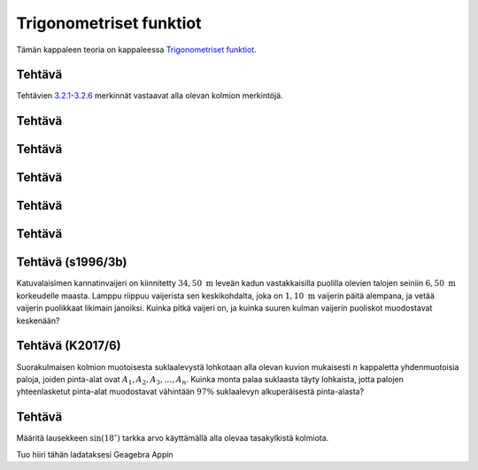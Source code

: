 .. _trig-teht:

Trigonometriset funktiot
------------------------

Tämän kappaleen teoria on kappaleessa `Trigonometriset funktiot <https://tim.jyu.fi/view/tau/toisen-asteen-materiaalit/matematiikka/geometria/kolmioiden-geometriaa#trig>`__.

.. _teht_trig1:

Tehtävä
~~~~~~~

Tehtävien `3.2.1 <#trig1>`__-`3.2.6 <#trig6>`__ merkinnät vastaavat alla olevan kolmion merkintöjä.

.. figure:: ../images/188869_suorakulmainen_kolmio4.png
   :alt:  
   :width: 70.0%

    

.. submit:: mathcheck_trig1 1
  :config: exercises/trig1/config.yaml
  

.. _teht_trig2:

Tehtävä
~~~~~~~

.. submit:: mathcheck_trig2 1
  :config: exercises/trig2/config.yaml
  

.. _teht_trig3:

Tehtävä
~~~~~~~

.. submit:: mathcheck_trig3 1
  :config: exercises/trig3/config.yaml
  

.. _teht_trig4:

Tehtävä
~~~~~~~

.. submit:: mathcheck_trig4 1
  :config: exercises/trig4/config.yaml
  

.. _teht_trig5:

Tehtävä
~~~~~~~

.. submit:: mathcheck_trig5 1
  :config: exercises/trig5/config.yaml
  

.. _teht_trig6:

Tehtävä
~~~~~~~

.. submit:: mathcheck_trig6 1
  :config: exercises/trig6/config.yaml
  

.. _teht_s96T3b:

Tehtävä (s1996/3b)
~~~~~~~~~~~~~~~~~~

Katuvalaisimen kannatinvaijeri on kiinnitetty :math:`34,50 \text{ m}` leveän kadun
vastakkaisilla puolilla olevien talojen seiniin :math:`6,50 \text{ m}` korkeudelle
maasta. Lamppu riippuu vaijerista sen keskikohdalta, joka on :math:`1,10 \text{ m}`
vaijerin päitä alempana, ja vetää vaijerin puolikkaat likimain janoiksi. Kuinka
pitkä vaijeri on, ja kuinka suuren kulman vaijerin puoliskot muodostavat
keskenään?

.. submit:: mathcheck_lamppua 1
  :config: exercises/lamppua/config.yaml
  

.. submit:: mathcheck_lamppualfa 1
  :config: exercises/lamppualfa/config.yaml
  

.. _teht_K17T6:

Tehtävä (K2017/6)
~~~~~~~~~~~~~~~~~

Suorakulmaisen kolmion muotoisesta suklaalevystä lohkotaan alla olevan kuvion
mukaisesti :math:`n` kappaletta yhdenmuotoisia paloja, joiden pinta-alat ovat
:math:`A_1,A_2,A_3,\ldots,A_n`. Kuinka monta palaa suklaasta täyty lohkaista, jotta
palojen yhteenlasketut pinta-alat muodostavat vähintään :math:`97 \%` suklaalevyn
alkuperäisestä pinta-alasta?

.. figure:: ../images/187631_K17T6.PNG
   :alt:  
   :width: 80.0%

    

.. submit:: mathcheck_suklaalevy 1
  :config: exercises/suklaalevy/config.yaml
  

.. _teht_sin18:

Tehtävä
~~~~~~~

Määritä lausekkeen :math:`\sin(18^{\circ})` tarkka arvo käyttämällä alla olevaa
tasakylkistä kolmiota.

.. raw:: html

   <div id="ggbFrame_geo_sin18" style="height: 500">

Tuo hiiri tähän ladataksesi Geagebra Appin

.. raw:: html

   <hr>

.. raw:: html

   </div>

.. raw:: html

   <script>
       var para = document.getElementById("ggbFrame_geo_sin18");
       para.addEventListener("mouseover", swap );
       function swap(){
         para.innerHTML = "";
         para.removeEventListener("mouseover", swap );
         var ggbApp = new GGBApplet({"material_id" : "sjvvxeer"}, true);
         ggbApp.evalCommand("");
         ggbApp.inject('ggbFrame_geo_sin18');
       }
     </script>

.. toggle-header::
  :header: Vihje 1 **Näytä/Piilota**
  
  Ratkaise alkuperäisen kolmion kolmannen sivun pituus.
  


.. toggle-header::
  :header: Vihje 2 **Näytä/Piilota**
  
  Lisää valinta kohtaan “vihje 1”. Millainen kolmio muodostuu
  mustan janan oikealle puolelle? Voiko sitä verrata alkuperäiseen kolmioon?
  Saatko ratkaistua mustan janan pituuden?
  


.. toggle-header::
  :header: Vihje 3 **Näytä/Piilota**
  
  Pidä edelleen valinta kohdassa “Vihje 1”. Mustan janan oikealle puolelle
  muodostuu kolmio, joka on yhdenmuotoinen alkuperäisen kolmion kanssa
  (perustele tämä kulmien suuruuksien avulla). Käytä verrantoa ratkaistaksesi
  kolmion kolmannen sivun (ja samalla mustan janan) pituus.
  


.. toggle-header::
  :header: Vihje 4 **Näytä/Piilota**
  
  Lisää valinta kohtaan “Vihje 2” ja huomaa, että :math:`\frac{36^{\circ}}{2}=18^{\circ}`.
  


.. submit:: mathcheck_sin18 1
  :config: exercises/sin18/config.yaml
  
